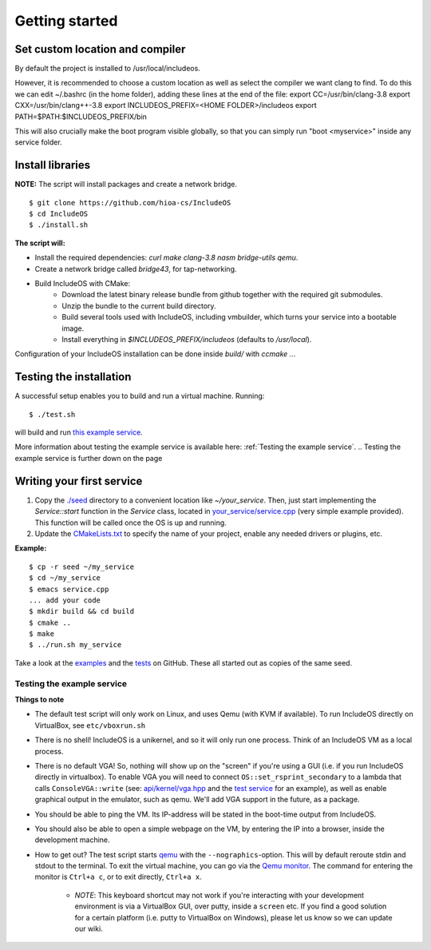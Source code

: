 .. _Getting started:

Getting started
===============

Set custom location and compiler
~~~~~~~~~~~~~~~~~~~~~~~~~~~~~~~~

By default the project is installed to /usr/local/includeos.

However, it is recommended to choose a custom location as well as select the compiler we want clang to find.
To do this we can edit ~/.bashrc (in the home folder), adding these lines at the end of the file:
export CC=/usr/bin/clang-3.8
export CXX=/usr/bin/clang++-3.8
export INCLUDEOS_PREFIX=<HOME FOLDER>/includeos
export PATH=$PATH:$INCLUDEOS_PREFIX/bin

This will also crucially make the boot program visible globally, so that you can simply run "boot <myservice>" inside any service folder.

Install libraries
~~~~~~~~~~~~~~~~~

**NOTE:** The script will install packages and create a network bridge.

::

	$ git clone https://github.com/hioa-cs/IncludeOS
	$ cd IncludeOS
	$ ./install.sh

**The script will:**

- Install the required dependencies: `curl make clang-3.8 nasm bridge-utils qemu`.
- Create a network bridge called `bridge43`, for tap-networking.
- Build IncludeOS with CMake:
    + Download the latest binary release bundle from github together with the required git submodules.
    + Unzip the bundle to the current build directory.
    + Build several tools used with IncludeOS, including vmbuilder, which turns your service into a bootable image.
    + Install everything in `$INCLUDEOS_PREFIX/includeos` (defaults to `/usr/local`).

Configuration of your IncludeOS installation can be done inside `build/` with `ccmake ..`.

Testing the installation
~~~~~~~~~~~~~~~~~~~~~~~~

A successful setup enables you to build and run a virtual machine. Running:

::

    $ ./test.sh

will build and run `this example service <https://github.com/hioa-cs/IncludeOS/blob/master/examples/demo_service/service.cpp>`__.

More information about testing the example service is available here: :ref:`Testing the example service`.
.. Testing the example service is further down on the page

Writing your first service
~~~~~~~~~~~~~~~~~~~~~~~~~~

1. Copy the `./seed <https://github.com/hioa-cs/IncludeOS/tree/master/seed>`__ directory to a convenient location like `~/your_service`. Then, just start implementing the `Service::start` function in the `Service` class, located in `your_service/service.cpp <https://github.com/hioa-cs/IncludeOS/blob/master/seed/service.cpp>`__ (very simple example provided). This function will be called once the OS is up and running.
2. Update the `CMakeLists.txt <https://github.com/hioa-cs/IncludeOS/blob/master/seed/CMakeLists.txt>`__ to specify the name of your project, enable any needed drivers or plugins, etc.

**Example:**

::

    $ cp -r seed ~/my_service
    $ cd ~/my_service
    $ emacs service.cpp
    ... add your code
    $ mkdir build && cd build
    $ cmake ..
    $ make
    $ ../run.sh my_service

Take a look at the `examples <https://github.com/hioa-cs/IncludeOS/tree/master/examples>`__ and the `tests <https://github.com/hioa-cs/IncludeOS/tree/master/test>`__ on GitHub. These all started out as copies of the same seed.

.. _Testing the example service:

Testing the example service
---------------------------

.. Should be converted to a recipe (user perspective)
.. Update the content (VGA support: Jason Turner)

**Things to note**

- The default test script will only work on Linux, and uses Qemu (with KVM if available). To run IncludeOS directly on VirtualBox, see ``etc/vboxrun.sh``
- There is no shell! IncludeOS is a unikernel, and so it will only run one process. Think of an IncludeOS VM as a local process.
- There is no default VGA! So, nothing will show up on the "screen" if you're using a GUI (i.e. if you run IncludeOS directly in virtualbox). To enable VGA you will need to connect ``OS::set_rsprint_secondary`` to a lambda that calls ``ConsoleVGA::write`` (see: `api/kernel/vga.hpp <https://github.com/hioa-cs/IncludeOS/blob/master/api/kernel/vga.hpp>`__ and the `test service <https://github.com/hioa-cs/IncludeOS/blob/master/test/hw/integration/vga/vga.cpp>`__ for an example), as well as enable graphical output in the emulator, such as qemu. We'll add VGA support in the future, as a package.
- You should be able to ping the VM. Its IP-address will be stated in the boot-time output from IncludeOS.
- You should also be able to open a simple webpage on the VM, by entering the IP into a browser, inside the development machine.
- How to get out? The test script starts `qemu <http://wiki.qemu.org/Main_Page>`__ with the ``--nographics``-option. This will by default reroute stdin and stdout to the terminal. To exit the virtual machine, you can go via the `Qemu monitor <https://en.wikibooks.org/wiki/QEMU/Monitor#Virtual_machine>`__. The command for entering the monitor is ``Ctrl+a c``, or to exit directly, ``Ctrl+a x``.

    + *NOTE*: This keyboard shortcut may not work if you're interacting with your development environment is via a VirtualBox GUI, over putty, inside a ``screen`` etc. If you find a good solution for a certain platform (i.e. putty to VirtualBox on Windows), please let us know so we can update our wiki.
